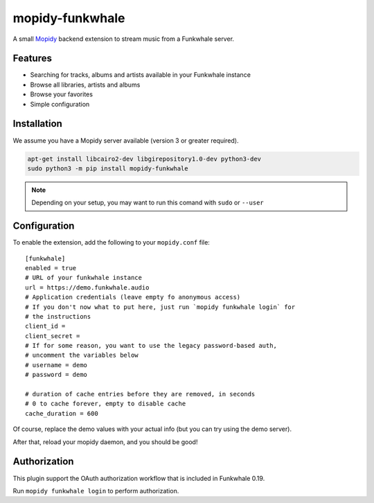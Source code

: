 ================
mopidy-funkwhale
================

A small `Mopidy`_ backend extension to stream music from a Funkwhale server.


Features
--------

* Searching for tracks, albums and artists available in your Funkwhale instance
* Browse all libraries, artists and albums
* Browse your favorites
* Simple configuration

Installation
------------

We assume you have a Mopidy server available (version 3 or greater required).

.. code-block:: shell

    apt-get install libcairo2-dev libgirepository1.0-dev python3-dev
    sudo python3 -m pip install mopidy-funkwhale


.. note::

    Depending on your setup, you may want to run this comand with ``sudo`` or ``--user``


Configuration
-------------

To enable the extension, add the following to your ``mopidy.conf`` file::

    [funkwhale]
    enabled = true
    # URL of your funkwhale instance
    url = https://demo.funkwhale.audio
    # Application credentials (leave empty fo anonymous access)
    # If you don't now what to put here, just run `mopidy funkwhale login` for
    # the instructions
    client_id =
    client_secret =
    # If for some reason, you want to use the legacy password-based auth,
    # uncomment the variables below
    # username = demo
    # password = demo

    # duration of cache entries before they are removed, in seconds
    # 0 to cache forever, empty to disable cache
    cache_duration = 600

Of course, replace the demo values with your actual info (but you can
try using the demo server).

After that, reload your mopidy daemon, and you should be good!

Authorization
-------------

This plugin support the OAuth authorization workflow that is included in Funkwhale 0.19.

Run ``mopidy funkwhale login`` to perform authorization.

.. _Mopidy: https://www.mopidy.com/
.. _ncmpcpp: https://wiki.archlinux.org/index.php/ncmpcpp
.. _iris: https://github.com/jaedb/iris

